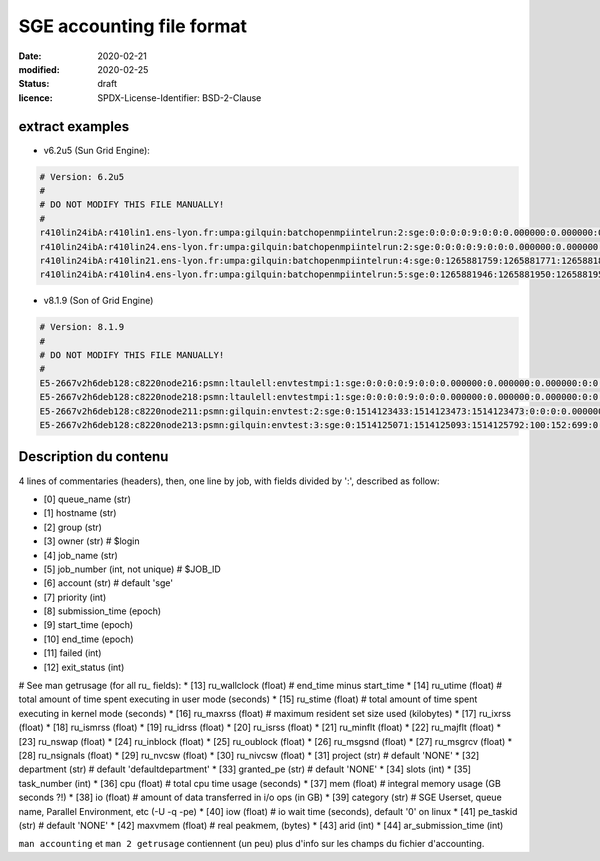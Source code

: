 ==========================
SGE accounting file format
==========================

:date: 2020-02-21
:modified: 2020-02-25
:status: draft
:licence: SPDX-License-Identifier: BSD-2-Clause


extract examples
================

* v6.2u5 (Sun Grid Engine):

.. code-block:: bash

    # Version: 6.2u5
    # 
    # DO NOT MODIFY THIS FILE MANUALLY!
    # 
    r410lin24ibA:r410lin1.ens-lyon.fr:umpa:gilquin:batchopenmpiintelrun:2:sge:0:0:0:0:9:0:0:0.000000:0.000000:0.000000:0:0:0:0:0:0:0:0.000000:0:0:0:0:0:0:NONE:defaultdepartment:NONE:0:0:0.000000:0.000000:0.000000:-q r410lin24ibA -pe r410_128 128:0.000000:NONE:0.000000:0:0
    r410lin24ibA:r410lin24.ens-lyon.fr:umpa:gilquin:batchopenmpiintelrun:2:sge:0:0:0:0:9:0:0:0.000000:0.000000:0.000000:0:0:0:0:0:0:0:0.000000:0:0:0:0:0:0:NONE:defaultdepartment:NONE:0:0:0.000000:0.000000:0.000000:-q r410lin24ibA -pe r410_128 128:0.000000:NONE:0.000000:0:0
    r410lin24ibA:r410lin21.ens-lyon.fr:umpa:gilquin:batchopenmpiintelrun:4:sge:0:1265881759:1265881771:1265881813:12:1:42:4.939242:3.530455:0.000000:0:0:0:0:237083:1538:0:0.000000:0:0:0:0:142603:7369:NONE:defaultdepartment:r410_128:128:0:8.552755:0.387701:0.058077:-q r410lin24ibA -pe r410_128 128:0.000000:NONE:19155009536.000000:0:0
    r410lin24ibA:r410lin4.ens-lyon.fr:umpa:gilquin:batchopenmpiintelrun:5:sge:0:1265881946:1265881950:1265881951:12:129:1:0.583911:0.679895:0.000000:0:0:0:0:27013:113:0:0.000000:0:0:0:0:44637:714:NONE:defaultdepartment:r410_128:16:0:1.263806:0.000000:0.000000:-q r410lin24ibA -pe r410_128 16:0.000000:NONE:0.000000:0:0


* v8.1.9 (Son of Grid Engine)

.. code-block:: bash

    # Version: 8.1.9
    # 
    # DO NOT MODIFY THIS FILE MANUALLY!
    # 
    E5-2667v2h6deb128:c8220node216:psmn:ltaulell:envtestmpi:1:sge:0:0:0:0:9:0:0:0.000000:0.000000:0.000000:0:0:0:0:0:0:0:0.000000:0:0:0:0:0:0:NONE:defaultdepartment:NONE:0:0:0.000000:0.000000:0.000000:-U STAFF -q E5-2667v2h6deb128 -pe mpi_debian 2:0.000000:NONE:0.000000:0:0
    E5-2667v2h6deb128:c8220node218:psmn:ltaulell:envtestmpi:1:sge:0:0:0:0:9:0:0:0.000000:0.000000:0.000000:0:0:0:0:0:0:0:0.000000:0:0:0:0:0:0:NONE:defaultdepartment:NONE:0:0:0.000000:0.000000:0.000000:-U STAFF -q E5-2667v2h6deb128 -pe mpi_debian 2:0.000000:NONE:0.000000:0:0
    E5-2667v2h6deb128:c8220node211:psmn:gilquin:envtest:2:sge:0:1514123433:1514123473:1514123473:0:0:0:0.000000:0.004000:4044.000000:0:0:0:0:824:3:0:504.000000:16:0:0:0:106:12:NONE:defaultdepartment:NONE:1:0:0.004000:0.000000:0.000000:-U STAFF -q E5-2667v2h6deb128:0.000000:NONE:0.000000:0:0
    E5-2667v2h6deb128:c8220node213:psmn:gilquin:envtest:3:sge:0:1514125071:1514125093:1514125792:100:152:699:0.000000:0.144000:3972.000000:0:0:0:0:709:3:0:504.000000:808:0:0:0:45215:27:NONE:defaultdepartment:NONE:1:0:21540.800000:2567485.677115:1.884987:-U STAFF -q E5-2667v2h6deb128:0.000000:NONE:128215048192.000000:0:0


Description du contenu
======================

4 lines of commentaries (headers), then, one line by job, with fields divided by ':', described as follow:

* [0] queue_name (str)
* [1] hostname (str)
* [2] group (str)
* [3] owner (str)                   # $login
* [4] job_name (str)
* [5] job_number (int, not unique)  # $JOB_ID
* [6] account (str)                 # default 'sge'
* [7] priority (int)
* [8] submission_time (epoch)
* [9] start_time (epoch)
* [10] end_time (epoch)
* [11] failed (int)
* [12] exit_status (int)
# See man getrusage (for all ru_ fields):
* [13] ru_wallclock (float)         # end_time minus start_time
* [14] ru_utime (float)             # total amount of time spent executing in user mode (seconds)
* [15] ru_stime (float)             # total amount of time spent executing in kernel mode (seconds)
* [16] ru_maxrss (float)            # maximum resident set size used (kilobytes)
* [17] ru_ixrss (float)
* [18] ru_ismrss (float)
* [19] ru_idrss (float)
* [20] ru_isrss (float)
* [21] ru_minflt (float)
* [22] ru_majflt (float)
* [23] ru_nswap (float)
* [24] ru_inblock (float)
* [25] ru_oublock (float)
* [26] ru_msgsnd (float)
* [27] ru_msgrcv (float)
* [28] ru_nsignals (float)
* [29] ru_nvcsw (float)
* [30] ru_nivcsw (float)
* [31] project (str)                # default 'NONE'
* [32] department (str)             # default 'defaultdepartment'
* [33] granted_pe (str)             # default 'NONE'
* [34] slots (int)
* [35] task_number (int)
* [36] cpu (float)                  # total cpu time usage (seconds)
* [37] mem (float)                  # integral memory usage (GB seconds ?!)
* [38] io (float)                   # amount of data transferred in i/o ops (in GB)
* [39] category (str)               # SGE Userset, queue name, Parallel Environment, etc (-U -q -pe)
* [40] iow (float)                  # io wait time (seconds), default '0' on linux
* [41] pe_taskid (str)              # default 'NONE'
* [42] maxvmem (float)              # real peakmem, (bytes)
* [43] arid (int)
* [44] ar_submission_time (int)

``man accounting`` et ``man 2 getrusage`` contiennent (un peu) plus d'info sur les champs du fichier d'accounting.



